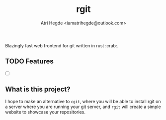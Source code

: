 #+title: rgit
#+author: Atri Hegde <iamatrihegde@outlook.com>
#+description: Blazingly fast web frontend for git written in rust.

Blazingly fast web frontend for git written in rust :crab:.

** TODO Features
- [ ]

** What is this project?
I hope to make an alternative to ~cgit~, where you will be able to install
rgit on a server where you are running your git server, and ~rgit~ will create
a simple website to showcase your repositories.
